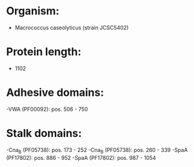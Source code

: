 * Organism:
- Macrococcus caseolyticus (strain JCSC5402)
* Protein length:
- 1102
* Adhesive domains:
-VWA (PF00092): pos. 506 - 750
* Stalk domains:
-Cna_B (PF05738): pos. 173 - 252
-Cna_B (PF05738): pos. 260 - 339
-SpaA (PF17802): pos. 886 - 952
-SpaA (PF17802): pos. 987 - 1054

